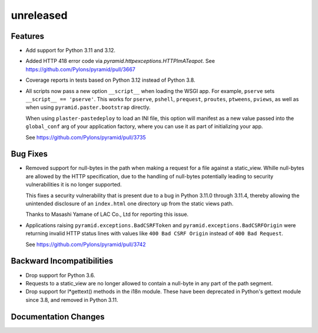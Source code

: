 unreleased
==========

Features
--------

- Add support for Python 3.11 and 3.12.

- Added HTTP 418 error code via `pyramid.httpexceptions.HTTPImATeapot`.
  See https://github.com/Pylons/pyramid/pull/3667

- Coverage reports in tests based on Python 3.12 instead of Python 3.8.

- All scripts now pass a new option ``__script__`` when loading the WSGI app.
  For example, ``pserve`` sets ``__script__ == 'pserve'``. This works for
  ``pserve``, ``pshell``, ``prequest``, ``proutes``, ``ptweens``, ``pviews``,
  as well as when using ``pyramid.paster.bootstrap`` directly.

  When using ``plaster-pastedeploy`` to load an INI file, this option will
  manifest as a new value passed into the ``global_conf`` arg of your
  application factory, where you can use it as part of initializing your app.

  See https://github.com/Pylons/pyramid/pull/3735

Bug Fixes
---------

- Removed support for null-bytes in the path when making a request for a file
  against a static_view. Whille null-bytes are allowed by the HTTP
  specification, due to the handling of null-bytes potentially leading to
  security vulnerabilities it is no longer supported.

  This fixes a security vulnerability that is present due to a bug in Python
  3.11.0 through 3.11.4, thereby allowing the unintended disclosure of an
  ``index.html`` one directory up from the static views path.

  Thanks to Masashi Yamane of LAC Co., Ltd for reporting this issue.

- Applications raising ``pyramid.exceptions.BadCSRFToken`` and
  ``pyramid.exceptions.BadCSRFOrigin`` were returning invalid HTTP status
  lines with values like ``400 Bad CSRF Origin`` instead of
  ``400 Bad Request``.

  See https://github.com/Pylons/pyramid/pull/3742

Backward Incompatibilities
--------------------------

- Drop support for Python 3.6.

- Requests to a static_view are no longer allowed to contain a null-byte in any
  part of the path segment.

- Drop support for l*gettext() methods in the i18n module.
  These have been deprecated in Python's gettext module since 3.8, and
  removed in Python 3.11.

Documentation Changes
---------------------
